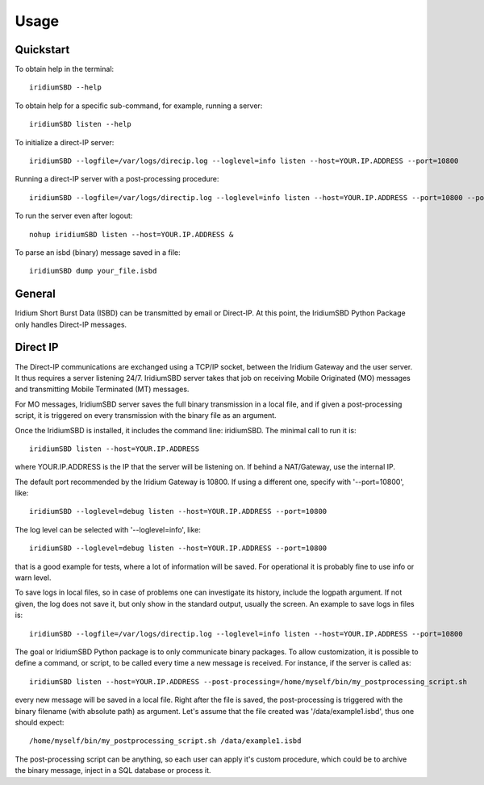 =====
Usage
=====

----------
Quickstart
----------

To obtain help in the terminal::

    iridiumSBD --help

To obtain help for a specific sub-command, for example, running a server::

    iridiumSBD listen --help
    
To initialize a direct-IP server::

    iridiumSBD --logfile=/var/logs/direcip.log --loglevel=info listen --host=YOUR.IP.ADDRESS --port=10800

Running a direct-IP server with a post-processing procedure::

    iridiumSBD --logfile=/var/logs/directip.log --loglevel=info listen --host=YOUR.IP.ADDRESS --port=10800 --post-processing=/home/myself/bin/my_postprocessing_script.sh

To run the server even after logout::

    nohup iridiumSBD listen --host=YOUR.IP.ADDRESS &

To parse an isbd (binary) message saved in a file::

    iridiumSBD dump your_file.isbd


-------
General
-------

Iridium Short Burst Data (ISBD) can be transmitted by email or Direct-IP. At this point, the IridiumSBD Python Package only handles Direct-IP messages.

---------
Direct IP
---------

The Direct-IP communications are exchanged using a TCP/IP socket, between the Iridium Gateway and the user server. 
It thus requires a server listening 24/7.
IridiumSBD server takes that job on receiving Mobile Originated (MO) messages and transmitting Mobile Terminated (MT) messages.

For MO messages, IridiumSBD server saves the full binary transmission in a local file, and if given a post-processing script, it is triggered on every transmission with the binary file as an argument.

Once the IridiumSBD is installed, it includes the command line: iridiumSBD. The minimal call to run it is::

    iridiumSBD listen --host=YOUR.IP.ADDRESS

where YOUR.IP.ADDRESS is the IP that the server will be listening on. If behind a NAT/Gateway, use the internal IP.

The default port recommended by the Iridium Gateway is 10800. If using a different one, specify with '--port=10800', like::

    iridiumSBD --loglevel=debug listen --host=YOUR.IP.ADDRESS --port=10800

The log level can be selected with '--loglevel=info', like::

    iridiumSBD --loglevel=debug listen --host=YOUR.IP.ADDRESS --port=10800

that is a good example for tests, where a lot of information will be saved. For operational it is probably fine to use info or warn level.

To save logs in local files, so in case of problems one can investigate its history, include the logpath argument. If not given, the log does not save it, but only show in the standard output, usually the screen. An example to save logs in files is::

    iridiumSBD --logfile=/var/logs/directip.log --loglevel=info listen --host=YOUR.IP.ADDRESS --port=10800
 
The goal or IridiumSBD Python package is to only communicate binary packages. To allow customization, it is possible to define a command, or script, to be called every time a new message is received. For instance, if the server is called as::

    iridiumSBD listen --host=YOUR.IP.ADDRESS --post-processing=/home/myself/bin/my_postprocessing_script.sh

every new message will be saved in a local file. Right after the file is saved, the post-processing is triggered with the binary filename (with absolute path) as argument. Let's assume that the file created was '/data/example1.isbd', thus one should expect::

    /home/myself/bin/my_postprocessing_script.sh /data/example1.isbd

The post-processing script can be anything, so each user can apply it's custom procedure, which could be to archive the binary message, inject in a SQL database or process it.

